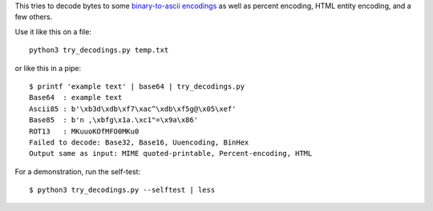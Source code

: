This tries to decode bytes to some `binary-to-ascii encodings`_
as well as percent encoding, HTML entity encoding, and a few others.

.. _binary-to-ascii encodings: https://en.wikipedia.org/wiki/Binary-to-text_encoding

Use it like this on a file::

    python3 try_decodings.py temp.txt

or like this in a pipe::

    $ printf 'example text' | base64 | try_decodings.py
    Base64  : example text
    Ascii85 : b'\xb3d\xdb\xf7\xac^\xdb\xf5g@\x05\xef'
    Base85  : b'n ,\xbfg\x1a.\xc1"=\x9a\x86'
    ROT13   : MKuuoKOfMFO0MKu0
    Failed to decode: Base32, Base16, Uuencoding, BinHex
    Output same as input: MIME quoted-printable, Percent-encoding, HTML

For a demonstration, run the self-test::

    $ python3 try_decodings.py --selftest | less

